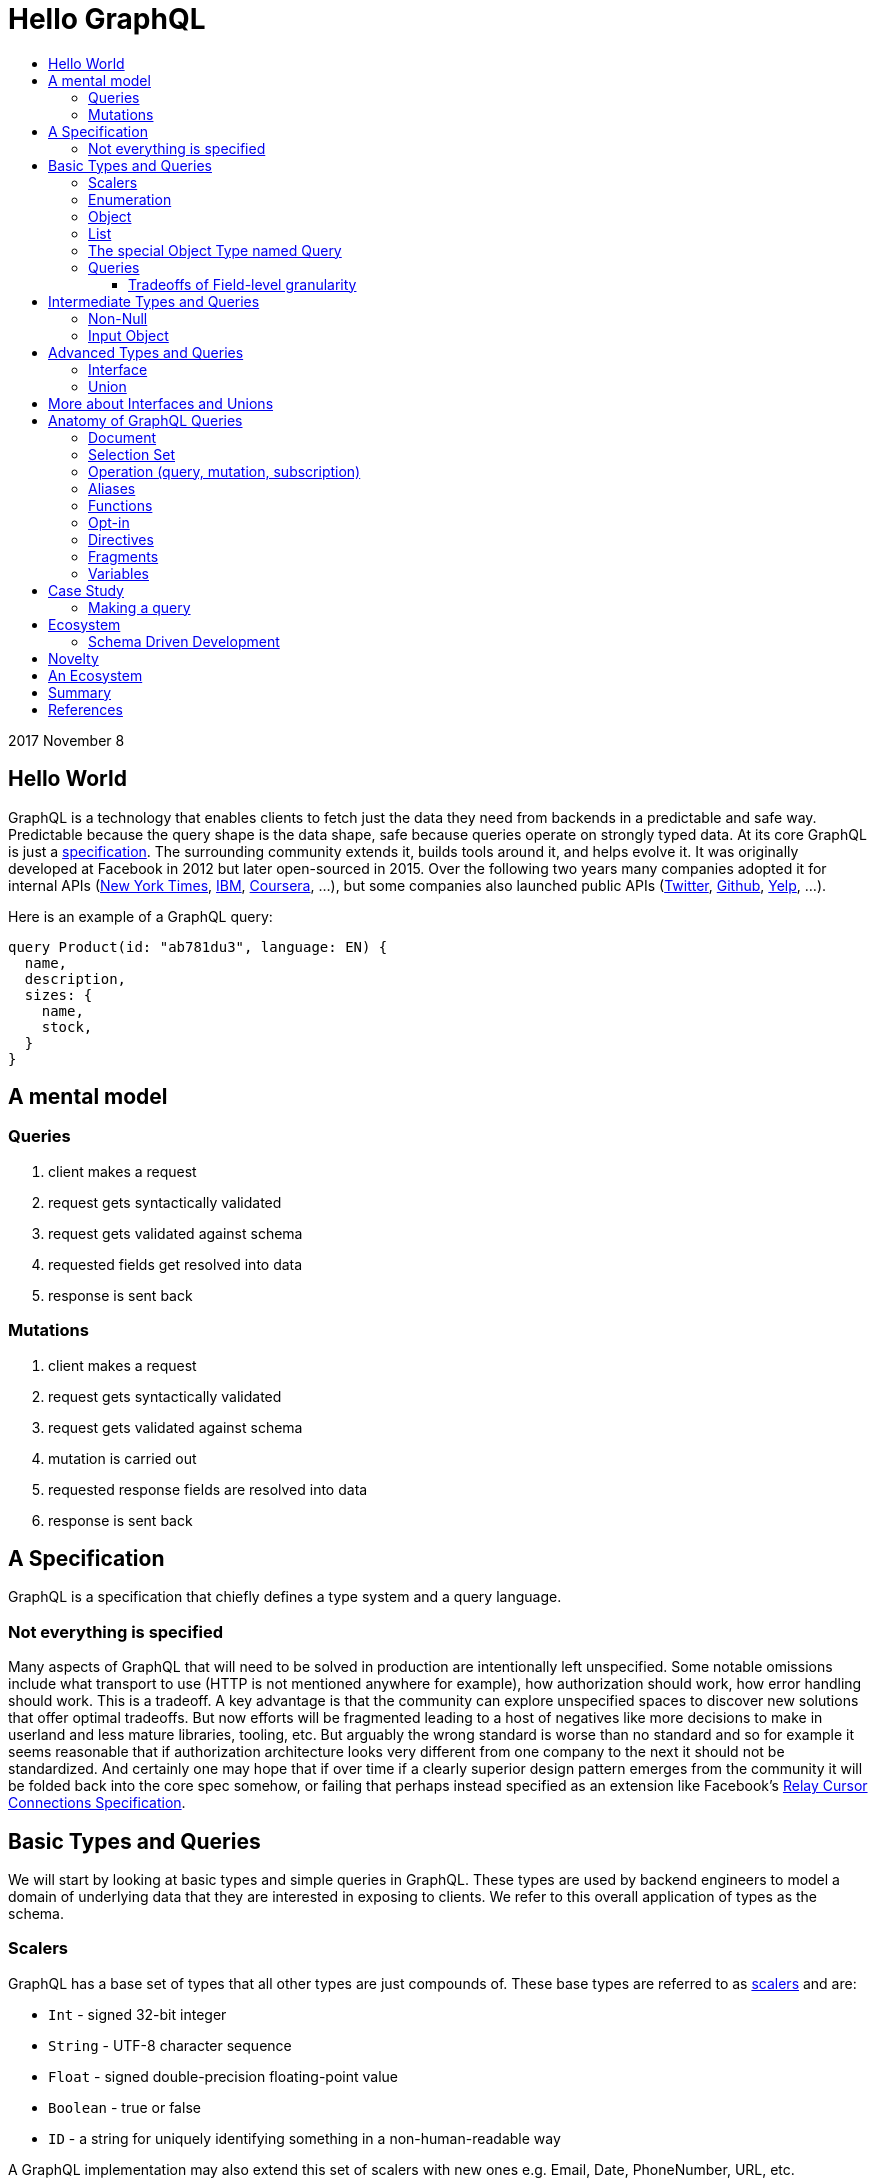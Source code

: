 :toc: macro
:toc-title:
:sectanchors:
:toclevels: 99

# Hello GraphQL

toc::[]

2017 November 8

## Hello World

GraphQL is a technology that enables clients to fetch just the data they need from backends in a predictable and safe way. Predictable because the query shape is the data shape, safe because queries operate on strongly typed data. At its core GraphQL is just a http://facebook.github.io/graphql[specification]. The surrounding community extends it, builds tools around it, and helps evolve it. It was originally developed at Facebook in 2012 but later open-sourced in 2015. Over the following two years many companies adopted it for internal APIs (https://open.nytimes.com/react-relay-and-graphql-under-the-hood-of-the-times-website-redesign-22fb62ea9764[New York Times], https://www.youtube.com/watch?v=T3FbZsYXi50[IBM], https://dev-blog.apollodata.com/courseras-journey-to-graphql-a5ad3b77f39a[Coursera], ...), but some companies also launched public APIs (https://www.youtube.com/watch?v=Baw05hrOUNM[Twitter], https://developer.github.com/v4/[Github], https://www.yelp.com/developers/graphql/guides/intro[Yelp], ...).

Here is an example of a GraphQL query:

```graphql
query Product(id: "ab781du3", language: EN) {
  name,
  description,
  sizes: {
    name,
    stock,
  }
}
```

## A mental model

### Queries

. client makes a request
. request gets syntactically validated
. request gets validated against schema
. requested fields get resolved into data
. response is sent back

### Mutations

. client makes a request
. request gets syntactically validated
. request gets validated against schema
. mutation is carried out
. requested response fields are resolved into data
. response is sent back

## A Specification

GraphQL is a specification that chiefly defines a type system and a query language.

### Not everything is specified

Many aspects of GraphQL that will need to be solved in production are intentionally left unspecified. Some notable omissions include what transport to use (HTTP is not mentioned anywhere for example), how authorization should work, how error handling should work. This is a tradeoff. A key advantage is that the community can explore unspecified spaces to discover new solutions that offer optimal tradeoffs. But now efforts will be fragmented leading to a host of negatives like more decisions to make in userland and less mature libraries, tooling, etc. But arguably the wrong standard is worse than no standard and so for example it seems reasonable that if authorization architecture looks very different from one company to the next it should not be standardized. And certainly one may hope that if over time if a clearly superior design pattern emerges from the community it will be folded back into the core spec somehow, or failing that perhaps instead specified as an extension like Facebook's https://facebook.github.io/relay/graphql/connections.htm[Relay Cursor Connections Specification].

## Basic Types and Queries

We will start by looking at basic types and simple queries in GraphQL. These types are used by backend engineers to model a domain of underlying data that they are interested in exposing to clients. We refer to this overall application of types as the schema.

### Scalers

GraphQL has a base set of types that all other types are just compounds of. These base types are referred to as https://stackoverflow.com/questions/6623130/scalar-vs-primitive-data-type-are-they-the-same-thing[scalers] and are:

* `Int` - signed 32-bit integer
* `String` - UTF-8 character sequence
* `Float` - signed double-precision floating-point value
* `Boolean` - true or false
* `ID` - a string for uniquely identifying something in a non-human-readable way

A GraphQL implementation may also extend this set of scalers with new ones e.g. Email, Date, PhoneNumber, URL, etc.

Conceptually scaler types are leaf nodes in the server's graph of data. They represent an atomic unit of data, a datum, that hence cannot be drilled down upon any further.

Here is an example, but note the surrounding part `type Product { ... }` is a compound type called an Object type. It is not possible in GraphQL to have top-level leaf nodes. We will cover Object types shortly.

```
type Product {
  id: ID
  name: String
  price: Float
  stock: Int
  fairTrade: Boolean
}
```

### Enumeration

Enumeration types allow expressing that a field will be one of several different values. It may be a better choice than a string when the possible values are within a controlled set. For example if you see strings that are being tested for precise values such as `gender == "men"` or `size == "xs"` and the values are internal to your system (that is, not free form user-submitted data etc.) an enumeration might be a good choice.

An enumeration in GraphQL is like a Scaler type in that it is a leaf in the data graph, a datum that cannot be drilled down further.

Here are some examples (note that uppercase here is pure style, void of semantics):

```
enum Size = {
  S
  M
  L
}
```
```
enum Gender = {
  MALE
  FEMALE
}
```
```
enum OrderStatus = {
  INVOICED
  PICKED
  PACKED
  SHIPPED
  DELIVERED
  RETURNED
}
```


### Object

Object types provide the means to create a set of field names and their corresponding types that logically represent something concrete in the author's domain like a product, article, comment, or user. Unsurprisingly they tend to be the workhorse of an author's schema.

```
type Product = {
  id: ID
  name: String
  price: Float
  countryOfManufacture: Country
  brand: Brand
  colour: Colour
  gender: Gender
}
```

### List

List types allow expressing the possibility of none, one, or many of some type.

```
type SearchResult = {
  products: [Product]
}
```

### The special Object Type named Query

Every queryable schema will have at least one Object type specially named `Query`. Given this name, a special thing happens to the fields of this object: they become the top-level fields of this GraphQL server, also known as its entry-point or root. So with this in place it becomes possible for clients to begin a query against the data presented by GraphQL server starting with any one of the fields exposed in the Query Object type.

For example given this Query type:

```
type Query {
  users: [User]
  products: [Product]
  articles: [Article]
  jobPostings: [JobPosting]
}
```

A client may query any of the fields above:

```
query {
  users: {
    id
    name
    email
  }
}
```

```
query {
  products: {
    id
    price
    countryOfManufacture
  }
}
```

And so on.

### Queries

We have just seen some queries. Here are a few more. But note that these are all somewhat arbitrary given we're working with a subset of query features that omit some things many real-world queries would include.

Get all brands, products of each brand, and all users who have purchased from each brand:

```
query {
  brands: {
    id
    name
    products: {
      id
      name
      price
    }
    purchasers: {
      id
      name
    }
  }
```

Find out for each country various stats about our platform including users who have purchases from brands in that country and users who simply live in that country.

```
query {
  countries {
    brandsBasedIn: {
      id
      name
      cityBasedIn
      purchasers: {
        id
        name
      }
    }
    productsShippedTo: {
      id
      price
    }
    productsManufacturedIn: {
      id
      name
      brand: {
        id
        name
      }
    }
    usersInhabiting: {
      id
      name
    }
  }
}
```

Some things you might notice:

. Fields are explicitly listed. This is known as the _selection set_. Any field not in the selection set will not be part of the result. Therefore the shape of data being returned is self-evident in the query itself. This is vastly different than how most RESTful APIs work wherein endpoints have predetermined response data and finding out what that data is requires looking at documentation or executing a query.

. Queries may run against a graph of data. This is not a requirement but for data that has inherit relationships it is the generally recommended way to design your GraphQL schema and hence why the word graph shows up in its name. That said its certainly possible to design a GraphQL schema that is not graph like at all.

. Data is returned as a tree. If the data being queried is indeed a graph then the result can be seen as a sub-graph.

. List and Object types are queried with the exact same syntax. Clients will generally rely on the type system and on well named fields to reason about which fields are lists and which are objects. This may take some getting used to for beginners.

. The results of either query will contain many of the same products multiple times due to the graph nature of the query. Backend implementations have various techniques to prevent double-fetching data in the process of resolving a query.

#### Tradeoffs of Field-level granularity

As mentioned the field-level granularity of GraphQL is a huge departure from traditional REST APIs, and is worth considering a bit more before we move on.

Compared to REST the verbosity of constructing a query in code will increase with GraphQL since every piece of data the client needs must be explicitly stated.

But the payback for this seems to make this a great tradeoff.

* Frontend engineers can literally see the shape of data they will receive.

* It is now possible in a fairly general way for tools to generate application-level types by combining queries in the app with the GraphQL server's schema definition.

* It is now possible in a fairly general way for tools to validate queries at dev time by sending them to the GraphQL server for validation as you write them.

* Frontend engineers can copy-paste into tools like https://github.com/graphql/graphiql[GraphiQL] to interactively explore data, then copy-paste back into their code.

* Backend teams can now know precisely how much each field is used by clients. This can inform their decisions about which fields to optimize performance on or how to evolve a schema.

* Backend teams are free to evolve the schema without having to worry that additions will bloat response payloads to client queries unbeknownst to the Frontend engineers responsible for application stability and performance.

* Traditional caching techniques are not going to be as effective as in REST since there may be many permutations of client queries. The loss in traditional cache effectiveness will vary case by case particularly based on how many unique queries are reaching the GraphQL server. For instance a public GraphQL API might find little use for traditional cache systems whereas a private one for only one or two first party apps might fare quite fine. My take is that:

. GraphQL exists in an age where the expectation on average backend system performance is higher given an industry with access to high performance languages (e.g. Go, Elixir, Node, ...)  and elastic infrastructure (Docker, Kubernetes, Cloud)

. GraphQL exists in an age where real-time is becoming standard, which has an inherent tension with cache.

. Rather than having a fat cache layer at the top, strategical application-level caches (in-app or sidecar proxy deployments) are an alternative that especially make more sense in a world of micro-services and correspondingly micro-teams around them.

. If the GraphQL server is fronting graph-like data then that means a single query can traverse potentially deeply into the graph. In such a case a single cache policy like one might expect of RESTful endpoints doesn't make sense for GraphQL since all the data is accessible from a single endpoint. Instead it seems that GraphQL would be better suited to field-level caching. Notably this has happened via https://www.apollographql.com/engine/[Apollo engine] which is a proxy providing cache features for Graphql called.






## Intermediate Types and Queries

### Non-Null

Non-Null types allow expressing that a field will never be `null`. If you are familiar with Maybe types (sometimes called Option type) from Haskell Scala Rust Swift Elm and others then you can view this type as a kind of reversal. In most programming languages the possibility of `null` is opted in by the user, but in GraphQL every field is maybe null by default, forcing schema authors to opt-out when they don't want this type. So somewhat paradoxically `Non-Null` "types" are really a means of simplifying and stripping away type information from fields!

Consider the following schema example:

```
query {
  products: [Product]
}
```

Ignoring the type of Product, statically typing the query result would look something like this, for example:

In Flowtype:

```typescript
type QueryResultProducts = null | Array<null | Product>
```

In Haskell:

```haskell
type QueryResultProducts = Maybe [Maybe Product]
```

But if the GraphQL schema author now uses some `Non-Null` types for their schema:

```
query {
  products: [Product!]!
}
```

Look what happens to the static types of the query result:

In Flowtype:

```typescript
type QueryResultProducts = Array<Product>
```

In Haskell:

```haskell
type QueryResultProducts = [Product]
```

Hopefully you can see now how `Non-Null` types in GraphQL are really a way to remove type information, not add it.

When `null` is impossible client code is simplified becuase they have fewer edge cases to account for. But care should be taken by schema authors to not over-promise when designing their schema too. Firstly, changing a field type from not-nullable to nullable is a breaking change while the reverse is not. Secondly, null propagates up the tree of fields to the first nullable field. So if null occurs when it was guaranteed not to the data dropped on the result will likely be worse than had null been a more granular possibility. For example instead of a single item in a list having an image link field be null the entire list of items might become null instead.

Both of these points are discussed in finer detail with examples by Caleb Meredith in https://medium.com/@calebmer/when-to-use-graphql-non-null-fields-4059337f6fc8[When to use GraphQL Non-Null Fields].


### Input Object

Most types in GraphQL are output based
TODO



## Advanced Types and Queries
### Interface

Interface types allow expressing a set of fields that other Object types must have.

```
interface Product {
  id: ID
  name: String
  price: Float
  countryOfManufacture: Country
  brand: Brand
  colour: Colour
  gender: Gender
}

type Bag implements Product {
}

type Shoe implements Product {
}
```

This has multiple benefits. For schema authors working at scale Interfaces are a design tool helping them reason about data relationships and enforcing those relationships at the server level. For clients, interfaces allow queries on unions to be simplified in some cases.

### Union

Union types allow expressing that a field may be one of several different Object types.

Example:
```
type Product {
  id: ID
  name: String
  price: Float
}

type Article {
  id: ID,
  title: String
  author: String
}

union SearchResult = Product | Article
```

You may be wondering how one queries on such a type:

```
search(term:String) {
  searchResult: {
    # ... fields for Product or Article ...???
  }
}
```

We will answer this once we dive into queries.

You may also be wondering how this relates to Sum Types (AKA Tagged Union Types, variant Record, Discriminated Union, Disjoint Union). My take is that while GraphQL Union types have some similarities to Sum Types they are less flexible given that they are constrained to being a union of just Object types. By comparison, Sum Types in the type systems of Haskell Rust Swift and many other programming languages are effectively a superset of enums:

1. Analog to GraphQL `Enumeration`:
+
```haskell
type Size = S | M | L
```
+
```haskell
type Gender = Male | Female
```

2. Analog to GraphQL `Union`:
+
```haskell
type SearchResult = Product String String Float | Article String String String
```

Alas in GraphQL we must cope with less general/flexible types, but thankfully taken together can still model our data with expressivity at least approaching Sum Types. I haven't yet taken the time to confirm with the community if this is true but I suspect that GraphQL's design decisions here were related to other design considerations on the query side, when actually fetching data against these types. As we will see queries against enum types versus union types are quite different.

If you do not have extensive experience modelling your data with Sum or Sum-like types you may find this article by Chad Austin useful: https://chadaustin.me/2015/07/sum-types/[Sum Types Are Coming: What You Should Know].



## More about Interfaces and Unions

* unions are good for modelling a field which may be of totally different types. For example an error or a value
* interfaces are good for modelling a field which may be one of several related values, for example maybe socks shoes coats gloves glasses and so on all share a base interface type.
* a nice feature of interfaces for clients making queries is that field type qualifications via e.g. inline fragments are not needed for interface-level fields. Only once the user wants fields particular to some type implementing the interface will they then need to break out into slightly more verbose query syntax.
* Conversely a field which is a union type can only be queried upon with inline fragments which first qualify the type.
* the effect on a query's verbosity probably shouldn't be the main concern however. Instead the domain itself should inform what the relationship of the data is and that in turn should inform how to model the data. For example I have seen one use-case for unions be putting errors inline with data such that a field can either be the data you requested or some error like authorization failure. Reference: TODO

## Anatomy of GraphQL Queries

Hopefully you now have a sense of what GraphQL is. Lets survey some of its main features so that you have a deeper understanding of what it can and cannot do in more precise operational terms.

### Document
### Selection Set
### Operation (query, mutation, subscription)
### Aliases
### Functions
### Opt-in
### Directives
### Fragments
### Variables



## Case Study

TODO

### Making a query

```
fragment RelatedProduct on Product {
  id,
  name,
  price: {
    amount(formatted: true)
  },
  primary_image(height: 50): {
    width,
    height,
    alt_text
  }
}
```
```
fragment AllMeasurements on ProductMeasurements {
  ... on Shirt {
    shoulders,
    chest,
    length,
    sleeve,
  }
}
```
```
query product(id: $product_id, language: $language, region: $region) {
  sku,
  name,
  summary,
  description,
  material_facts,
  in_my_wishlist,
  model: {
    description,
    size: {
      chest,
      hip,
      shoulder,
      waist,
    }
  },
  price {
    amount
    amount_formatted: amount(formatted: true),
    currency_name
  },
  styled_with: {
    ...RelatedProduct
  },
  images(width: 400): {
    width,
    height,
    alt_text
  },
  sizes: {
    id,
    name
    measurements: {
      ...AllMeasurements
    },
    stock,
  },
  category: {
    product_sizing_diagram,
    id,
    name
    products (limit: 7): {
      ...RelatedProduct
    }
  },
  brand: {
    id,
    name
    products(limit: 5, like_product: $product_id): {
      ...RelatedProduct
    }
  }
}
```

## Ecosystem

* queries are typed out literally in code, as-you-type validation
* GraphiQL, Voyager, Graphcool, Graphene, Relay, Apollo Client, Apollo Engine
* Authorization goes into the Authorization header
* user context aka `viewer` pattern
* Localization goes into Accept-Language header
* backend teams know how their servers are being used
* frontend teams only pay for what they use, example at SSENSE with price field

### Schema Driven Development

Interestingly schema definitions like the examples we saw while introducing the type system or presenting the case study can be transformed into a functioning GraphQL server by https://github.com/apollographql/graphql-tools[Apollo GraphQL Tools]. This is a declarative way of creating a GraphQL service because you simply say what the interface is and it becomes so. Apollo has termed this approach https://www.apollographql.com/docs/graphql-tools/index.html#recommendations[the GraphQL-first philosophy].

## Novelty

* Some of the things that make GraphQL notable are:

** its conservative iterative and organic development over years of production experience
** originated as a data solution for mobile apps, still driven by needs of frontend engineers
** particularly strong ecosystem support for React
** its rich type system including union types and opt-in null-free
** its opt-in field-level granularity query model
** its fields-are-functions query model
** its ecosystem of tooling
** its fundamental flexibility, such as not even requiring HTTP
** its interface unification of streaming and request-response

Some other technologies have overlapping benefits like https://grpc.io[gRPC]  (strong types, unified streaming/request-response interface) or http://netflix.github.io/falcor/[Falcor] (graph queries, data layer abstraction), but GraphQL is ultimately highly unique in its intersection of characteristics.

## An Ecosystem

TODO

## Summary

* GraphQL is a **specification** with _many implementations_
* GraphQL was originally created at Facebook but is now developed in the open by many companies and engineers.
* https://www.apollodata.com/[Apollo] is the/one of the most directly involved/invested companies in furthering the technology (not consumer but driver) outside of Facebook. Apollo is part of https://www.meteor.com[Meteor].

## References

* http://graphql.org/learn[official docs]
* http://facebook.github.io/graphql[spec]
* https://www.howtographql.com/
* https://github.com/chentsulin/awesome-graphql[awesome-graphql]
* https://twitter.com/tomdale/status/786951612053020672?lang=en
- https://github.com/sogko/graphql-schema-language-cheat-sheet[cheatsheet]

* https://stackoverflow.com/questions/34726666/real-world-example-of-graphqlinterfacetype-and-graphqluniontype
* https://github.com/graphql/graphql-js/issues/207
